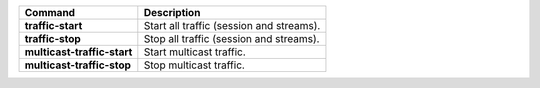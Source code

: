 +-----------------------------------+----------------------------------------------------------------------+
| Command                           | Description                                                          |
+===================================+======================================================================+
| **traffic-start**                 | | Start all traffic (session and streams).                           |
+-----------------------------------+----------------------------------------------------------------------+
| **traffic-stop**                  | | Stop all traffic (session and streams).                            |
+-----------------------------------+----------------------------------------------------------------------+
| **multicast-traffic-start**       | | Start multicast traffic.                                           |
+-----------------------------------+----------------------------------------------------------------------+
| **multicast-traffic-stop**        | | Stop multicast traffic.                                            |
+-----------------------------------+----------------------------------------------------------------------+